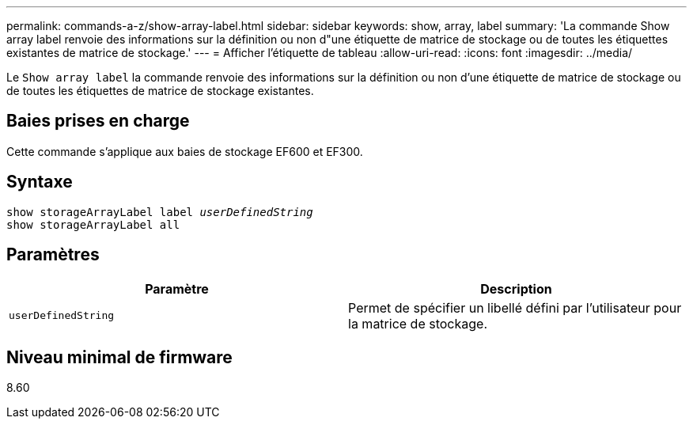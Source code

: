---
permalink: commands-a-z/show-array-label.html 
sidebar: sidebar 
keywords: show, array, label 
summary: 'La commande Show array label renvoie des informations sur la définition ou non d"une étiquette de matrice de stockage ou de toutes les étiquettes existantes de matrice de stockage.' 
---
= Afficher l'étiquette de tableau
:allow-uri-read: 
:icons: font
:imagesdir: ../media/


[role="lead"]
Le `Show array label` la commande renvoie des informations sur la définition ou non d'une étiquette de matrice de stockage ou de toutes les étiquettes de matrice de stockage existantes.



== Baies prises en charge

Cette commande s'applique aux baies de stockage EF600 et EF300.



== Syntaxe

[source, cli, subs="+macros"]
----
pass:quotes[show storageArrayLabel label _userDefinedString_]
show storageArrayLabel all
----


== Paramètres

[cols="2*"]
|===
| Paramètre | Description 


 a| 
`userDefinedString`
 a| 
Permet de spécifier un libellé défini par l'utilisateur pour la matrice de stockage.

|===


== Niveau minimal de firmware

8.60
